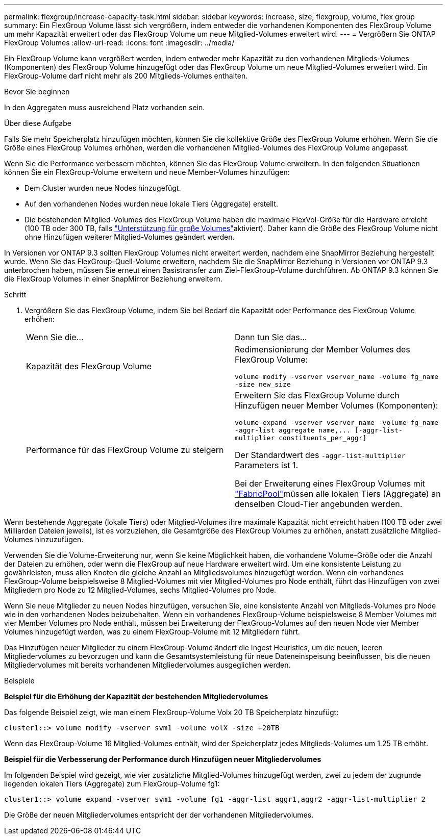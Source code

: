 ---
permalink: flexgroup/increase-capacity-task.html 
sidebar: sidebar 
keywords: increase, size, flexgroup, volume, flex group 
summary: Ein FlexGroup Volume lässt sich vergrößern, indem entweder die vorhandenen Komponenten des FlexGroup Volume um mehr Kapazität erweitert oder das FlexGroup Volume um neue Mitglied-Volumes erweitert wird. 
---
= Vergrößern Sie ONTAP FlexGroup Volumes
:allow-uri-read: 
:icons: font
:imagesdir: ../media/


[role="lead"]
Ein FlexGroup Volume kann vergrößert werden, indem entweder mehr Kapazität zu den vorhandenen Mitglieds-Volumes (Komponenten) des FlexGroup Volume hinzugefügt oder das FlexGroup Volume um neue Mitglied-Volumes erweitert wird. Ein FlexGroup-Volume darf nicht mehr als 200 Mitglieds-Volumes enthalten.

.Bevor Sie beginnen
In den Aggregaten muss ausreichend Platz vorhanden sein.

.Über diese Aufgabe
Falls Sie mehr Speicherplatz hinzufügen möchten, können Sie die kollektive Größe des FlexGroup Volume erhöhen. Wenn Sie die Größe eines FlexGroup Volumes erhöhen, werden die vorhandenen Mitglied-Volumes des FlexGroup Volume angepasst.

Wenn Sie die Performance verbessern möchten, können Sie das FlexGroup Volume erweitern. In den folgenden Situationen können Sie ein FlexGroup-Volume erweitern und neue Member-Volumes hinzufügen:

* Dem Cluster wurden neue Nodes hinzugefügt.
* Auf den vorhandenen Nodes wurden neue lokale Tiers (Aggregate) erstellt.
* Die bestehenden Mitglied-Volumes des FlexGroup Volume haben die maximale FlexVol-Größe für die Hardware erreicht (100 TB oder 300 TB, falls link:../volumes/enable-large-vol-file-support-task.html["Unterstützung für große Volumes"]aktiviert). Daher kann die Größe des FlexGroup Volume nicht ohne Hinzufügen weiterer Mitglied-Volumes geändert werden.


In Versionen vor ONTAP 9.3 sollten FlexGroup Volumes nicht erweitert werden, nachdem eine SnapMirror Beziehung hergestellt wurde. Wenn Sie das FlexGroup-Quell-Volume erweitern, nachdem Sie die SnapMirror Beziehung in Versionen vor ONTAP 9.3 unterbrochen haben, müssen Sie erneut einen Basistransfer zum Ziel-FlexGroup-Volume durchführen. Ab ONTAP 9.3 können Sie die FlexGroup Volumes in einer SnapMirror Beziehung erweitern.

.Schritt
. Vergrößern Sie das FlexGroup Volume, indem Sie bei Bedarf die Kapazität oder Performance des FlexGroup Volume erhöhen:
+
|===


| Wenn Sie die... | Dann tun Sie das... 


 a| 
Kapazität des FlexGroup Volume
 a| 
Redimensionierung der Member Volumes des FlexGroup Volume:

`volume modify -vserver vserver_name -volume fg_name -size new_size`



 a| 
Performance für das FlexGroup Volume zu steigern
 a| 
Erweitern Sie das FlexGroup Volume durch Hinzufügen neuer Member Volumes (Komponenten):

`+volume expand -vserver vserver_name -volume fg_name -aggr-list aggregate name,... [-aggr-list-multiplier constituents_per_aggr]+`

Der Standardwert des `-aggr-list-multiplier` Parameters ist 1.

Bei der Erweiterung eines FlexGroup Volumes mit link:../fabricpool/index.html["FabricPool"]müssen alle lokalen Tiers (Aggregate) an denselben Cloud-Tier angebunden werden.

|===


Wenn bestehende Aggregate (lokale Tiers) oder Mitglied-Volumes ihre maximale Kapazität nicht erreicht haben (100 TB oder zwei Milliarden Dateien jeweils), ist es vorzuziehen, die Gesamtgröße des FlexGroup Volumes zu erhöhen, anstatt zusätzliche Mitglied-Volumes hinzuzufügen.

Verwenden Sie die Volume-Erweiterung nur, wenn Sie keine Möglichkeit haben, die vorhandene Volume-Größe oder die Anzahl der Dateien zu erhöhen, oder wenn die FlexGroup auf neue Hardware erweitert wird. Um eine konsistente Leistung zu gewährleisten, muss allen Knoten die gleiche Anzahl an Mitgliedsvolumes hinzugefügt werden. Wenn ein vorhandenes FlexGroup-Volume beispielsweise 8 Mitglied-Volumes mit vier Mitglied-Volumes pro Node enthält, führt das Hinzufügen von zwei Mitgliedern pro Node zu 12 Mitglied-Volumes, sechs Mitglied-Volumes pro Node.

Wenn Sie neue Mitglieder zu neuen Nodes hinzufügen, versuchen Sie, eine konsistente Anzahl von Mitglieds-Volumes pro Node wie in den vorhandenen Nodes beizubehalten. Wenn ein vorhandenes FlexGroup-Volume beispielsweise 8 Member Volumes mit vier Member Volumes pro Node enthält, müssen bei Erweiterung der FlexGroup-Volumes auf den neuen Node vier Member Volumes hinzugefügt werden, was zu einem FlexGroup-Volume mit 12 Mitgliedern führt.

Das Hinzufügen neuer Mitglieder zu einem FlexGroup-Volume ändert die Ingest Heuristics, um die neuen, leeren Mitgliedervolumes zu bevorzugen und kann die Gesamtsystemleistung für neue Dateneinspeisung beeinflussen, bis die neuen Mitgliedervolumes mit bereits vorhandenen Mitgliedervolumes ausgeglichen werden.

.Beispiele
*Beispiel für die Erhöhung der Kapazität der bestehenden Mitgliedervolumes*

Das folgende Beispiel zeigt, wie man einem FlexGroup-Volume Volx 20 TB Speicherplatz hinzufügt:

[listing]
----
cluster1::> volume modify -vserver svm1 -volume volX -size +20TB
----
Wenn das FlexGroup-Volume 16 Mitglied-Volumes enthält, wird der Speicherplatz jedes Mitglieds-Volumes um 1.25 TB erhöht.

*Beispiel für die Verbesserung der Performance durch Hinzufügen neuer Mitgliedervolumes*

Im folgenden Beispiel wird gezeigt, wie vier zusätzliche Mitglied-Volumes hinzugefügt werden, zwei zu jedem der zugrunde liegenden lokalen Tiers (Aggregate) zum FlexGroup-Volume fg1:

[listing]
----
cluster1::> volume expand -vserver svm1 -volume fg1 -aggr-list aggr1,aggr2 -aggr-list-multiplier 2
----
Die Größe der neuen Mitgliedervolumes entspricht der der vorhandenen Mitgliedervolumes.

